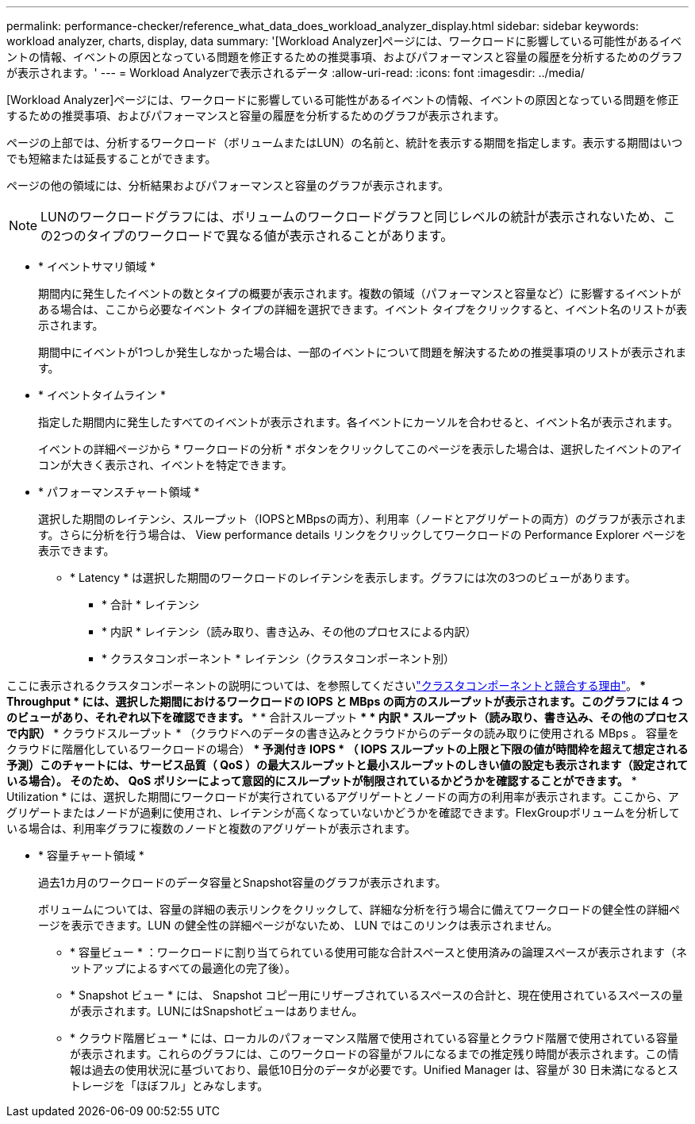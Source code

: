 ---
permalink: performance-checker/reference_what_data_does_workload_analyzer_display.html 
sidebar: sidebar 
keywords: workload analyzer, charts, display, data 
summary: '[Workload Analyzer]ページには、ワークロードに影響している可能性があるイベントの情報、イベントの原因となっている問題を修正するための推奨事項、およびパフォーマンスと容量の履歴を分析するためのグラフが表示されます。' 
---
= Workload Analyzerで表示されるデータ
:allow-uri-read: 
:icons: font
:imagesdir: ../media/


[role="lead"]
[Workload Analyzer]ページには、ワークロードに影響している可能性があるイベントの情報、イベントの原因となっている問題を修正するための推奨事項、およびパフォーマンスと容量の履歴を分析するためのグラフが表示されます。

ページの上部では、分析するワークロード（ボリュームまたはLUN）の名前と、統計を表示する期間を指定します。表示する期間はいつでも短縮または延長することができます。

ページの他の領域には、分析結果およびパフォーマンスと容量のグラフが表示されます。

[NOTE]
====
LUNのワークロードグラフには、ボリュームのワークロードグラフと同じレベルの統計が表示されないため、この2つのタイプのワークロードで異なる値が表示されることがあります。

====
* * イベントサマリ領域 *
+
期間内に発生したイベントの数とタイプの概要が表示されます。複数の領域（パフォーマンスと容量など）に影響するイベントがある場合は、ここから必要なイベント タイプの詳細を選択できます。イベント タイプをクリックすると、イベント名のリストが表示されます。

+
期間中にイベントが1つしか発生しなかった場合は、一部のイベントについて問題を解決するための推奨事項のリストが表示されます。

* * イベントタイムライン *
+
指定した期間内に発生したすべてのイベントが表示されます。各イベントにカーソルを合わせると、イベント名が表示されます。

+
イベントの詳細ページから * ワークロードの分析 * ボタンをクリックしてこのページを表示した場合は、選択したイベントのアイコンが大きく表示され、イベントを特定できます。

* * パフォーマンスチャート領域 *
+
選択した期間のレイテンシ、スループット（IOPSとMBpsの両方）、利用率（ノードとアグリゲートの両方）のグラフが表示されます。さらに分析を行う場合は、 View performance details リンクをクリックしてワークロードの Performance Explorer ページを表示できます。

+
** * Latency * は選択した期間のワークロードのレイテンシを表示します。グラフには次の3つのビューがあります。
+
*** * 合計 * レイテンシ
*** * 内訳 * レイテンシ（読み取り、書き込み、その他のプロセスによる内訳）
*** * クラスタコンポーネント * レイテンシ（クラスタコンポーネント別）






ここに表示されるクラスタコンポーネントの説明については、を参照してくださいlink:concept_cluster_components_and_why_they_can_be_in_contention.html["クラスタコンポーネントと競合する理由"]。** * Throughput * には、選択した期間におけるワークロードの IOPS と MBps の両方のスループットが表示されます。このグラフには 4 つのビューがあり、それぞれ以下を確認できます。 *** * 合計スループット *** * 内訳 * スループット（読み取り、書き込み、その他のプロセスで内訳） *** クラウドスループット * （クラウドへのデータの書き込みとクラウドからのデータの読み取りに使用される MBps 。 容量をクラウドに階層化しているワークロードの場合） *** 予測付き IOPS * （ IOPS スループットの上限と下限の値が時間枠を超えて想定される予測）このチャートには、サービス品質（ QoS ）の最大スループットと最小スループットのしきい値の設定も表示されます（設定されている場合）。 そのため、 QoS ポリシーによって意図的にスループットが制限されているかどうかを確認することができます。** * Utilization * には、選択した期間にワークロードが実行されているアグリゲートとノードの両方の利用率が表示されます。ここから、アグリゲートまたはノードが過剰に使用され、レイテンシが高くなっていないかどうかを確認できます。FlexGroupボリュームを分析している場合は、利用率グラフに複数のノードと複数のアグリゲートが表示されます。

* * 容量チャート領域 *
+
過去1カ月のワークロードのデータ容量とSnapshot容量のグラフが表示されます。

+
ボリュームについては、容量の詳細の表示リンクをクリックして、詳細な分析を行う場合に備えてワークロードの健全性の詳細ページを表示できます。LUN の健全性の詳細ページがないため、 LUN ではこのリンクは表示されません。

+
** * 容量ビュー * ：ワークロードに割り当てられている使用可能な合計スペースと使用済みの論理スペースが表示されます（ネットアップによるすべての最適化の完了後）。
** * Snapshot ビュー * には、 Snapshot コピー用にリザーブされているスペースの合計と、現在使用されているスペースの量が表示されます。LUNにはSnapshotビューはありません。
** * クラウド階層ビュー * には、ローカルのパフォーマンス階層で使用されている容量とクラウド階層で使用されている容量が表示されます。これらのグラフには、このワークロードの容量がフルになるまでの推定残り時間が表示されます。この情報は過去の使用状況に基づいており、最低10日分のデータが必要です。Unified Manager は、容量が 30 日未満になるとストレージを「ほぼフル」とみなします。



